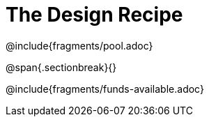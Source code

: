 = The Design Recipe

++++
<style>
.recipe_word_problem {margin: 1ex 0ex; }
</style>
++++

@include{fragments/pool.adoc}

@span{.sectionbreak}{}

@include{fragments/funds-available.adoc}